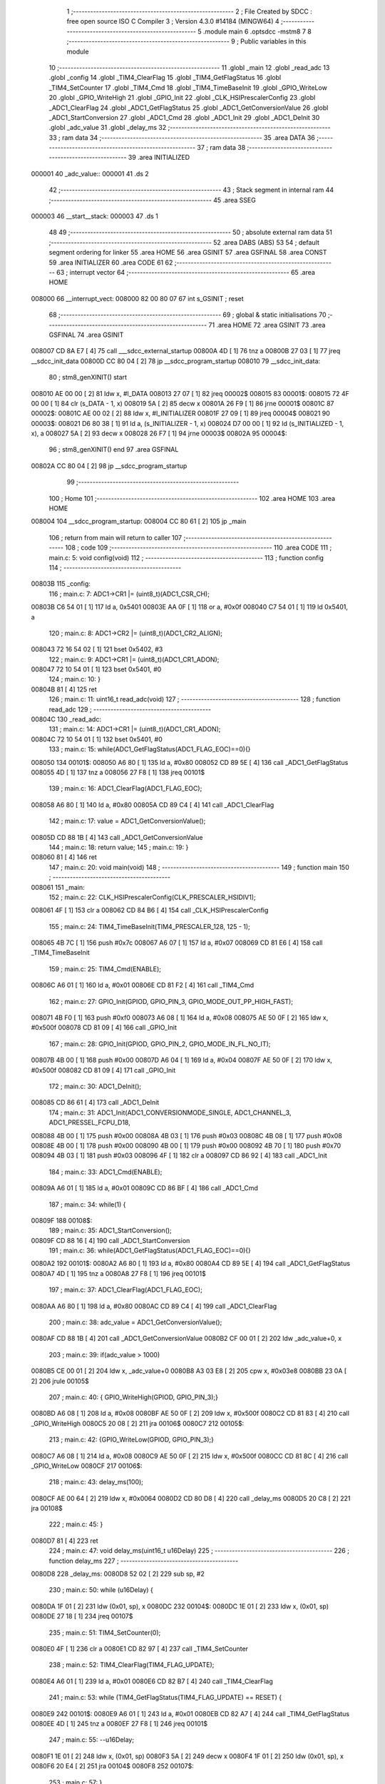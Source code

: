                                       1 ;--------------------------------------------------------
                                      2 ; File Created by SDCC : free open source ISO C Compiler 
                                      3 ; Version 4.3.0 #14184 (MINGW64)
                                      4 ;--------------------------------------------------------
                                      5 	.module main
                                      6 	.optsdcc -mstm8
                                      7 	
                                      8 ;--------------------------------------------------------
                                      9 ; Public variables in this module
                                     10 ;--------------------------------------------------------
                                     11 	.globl _main
                                     12 	.globl _read_adc
                                     13 	.globl _config
                                     14 	.globl _TIM4_ClearFlag
                                     15 	.globl _TIM4_GetFlagStatus
                                     16 	.globl _TIM4_SetCounter
                                     17 	.globl _TIM4_Cmd
                                     18 	.globl _TIM4_TimeBaseInit
                                     19 	.globl _GPIO_WriteLow
                                     20 	.globl _GPIO_WriteHigh
                                     21 	.globl _GPIO_Init
                                     22 	.globl _CLK_HSIPrescalerConfig
                                     23 	.globl _ADC1_ClearFlag
                                     24 	.globl _ADC1_GetFlagStatus
                                     25 	.globl _ADC1_GetConversionValue
                                     26 	.globl _ADC1_StartConversion
                                     27 	.globl _ADC1_Cmd
                                     28 	.globl _ADC1_Init
                                     29 	.globl _ADC1_DeInit
                                     30 	.globl _adc_value
                                     31 	.globl _delay_ms
                                     32 ;--------------------------------------------------------
                                     33 ; ram data
                                     34 ;--------------------------------------------------------
                                     35 	.area DATA
                                     36 ;--------------------------------------------------------
                                     37 ; ram data
                                     38 ;--------------------------------------------------------
                                     39 	.area INITIALIZED
      000001                         40 _adc_value::
      000001                         41 	.ds 2
                                     42 ;--------------------------------------------------------
                                     43 ; Stack segment in internal ram
                                     44 ;--------------------------------------------------------
                                     45 	.area SSEG
      000003                         46 __start__stack:
      000003                         47 	.ds	1
                                     48 
                                     49 ;--------------------------------------------------------
                                     50 ; absolute external ram data
                                     51 ;--------------------------------------------------------
                                     52 	.area DABS (ABS)
                                     53 
                                     54 ; default segment ordering for linker
                                     55 	.area HOME
                                     56 	.area GSINIT
                                     57 	.area GSFINAL
                                     58 	.area CONST
                                     59 	.area INITIALIZER
                                     60 	.area CODE
                                     61 
                                     62 ;--------------------------------------------------------
                                     63 ; interrupt vector
                                     64 ;--------------------------------------------------------
                                     65 	.area HOME
      008000                         66 __interrupt_vect:
      008000 82 00 80 07             67 	int s_GSINIT ; reset
                                     68 ;--------------------------------------------------------
                                     69 ; global & static initialisations
                                     70 ;--------------------------------------------------------
                                     71 	.area HOME
                                     72 	.area GSINIT
                                     73 	.area GSFINAL
                                     74 	.area GSINIT
      008007 CD 8A E7         [ 4]   75 	call	___sdcc_external_startup
      00800A 4D               [ 1]   76 	tnz	a
      00800B 27 03            [ 1]   77 	jreq	__sdcc_init_data
      00800D CC 80 04         [ 2]   78 	jp	__sdcc_program_startup
      008010                         79 __sdcc_init_data:
                                     80 ; stm8_genXINIT() start
      008010 AE 00 00         [ 2]   81 	ldw x, #l_DATA
      008013 27 07            [ 1]   82 	jreq	00002$
      008015                         83 00001$:
      008015 72 4F 00 00      [ 1]   84 	clr (s_DATA - 1, x)
      008019 5A               [ 2]   85 	decw x
      00801A 26 F9            [ 1]   86 	jrne	00001$
      00801C                         87 00002$:
      00801C AE 00 02         [ 2]   88 	ldw	x, #l_INITIALIZER
      00801F 27 09            [ 1]   89 	jreq	00004$
      008021                         90 00003$:
      008021 D6 80 38         [ 1]   91 	ld	a, (s_INITIALIZER - 1, x)
      008024 D7 00 00         [ 1]   92 	ld	(s_INITIALIZED - 1, x), a
      008027 5A               [ 2]   93 	decw	x
      008028 26 F7            [ 1]   94 	jrne	00003$
      00802A                         95 00004$:
                                     96 ; stm8_genXINIT() end
                                     97 	.area GSFINAL
      00802A CC 80 04         [ 2]   98 	jp	__sdcc_program_startup
                                     99 ;--------------------------------------------------------
                                    100 ; Home
                                    101 ;--------------------------------------------------------
                                    102 	.area HOME
                                    103 	.area HOME
      008004                        104 __sdcc_program_startup:
      008004 CC 80 61         [ 2]  105 	jp	_main
                                    106 ;	return from main will return to caller
                                    107 ;--------------------------------------------------------
                                    108 ; code
                                    109 ;--------------------------------------------------------
                                    110 	.area CODE
                                    111 ;	main.c: 5: void config(void)
                                    112 ;	-----------------------------------------
                                    113 ;	 function config
                                    114 ;	-----------------------------------------
      00803B                        115 _config:
                                    116 ;	main.c: 7: ADC1->CR1 |= (uint8_t)(ADC1_CSR_CH);
      00803B C6 54 01         [ 1]  117 	ld	a, 0x5401
      00803E AA 0F            [ 1]  118 	or	a, #0x0f
      008040 C7 54 01         [ 1]  119 	ld	0x5401, a
                                    120 ;	main.c: 8: ADC1->CR2 |= (uint8_t)(ADC1_CR2_ALIGN);
      008043 72 16 54 02      [ 1]  121 	bset	0x5402, #3
                                    122 ;	main.c: 9: ADC1->CR1 |= (uint8_t)(ADC1_CR1_ADON);
      008047 72 10 54 01      [ 1]  123 	bset	0x5401, #0
                                    124 ;	main.c: 10: }
      00804B 81               [ 4]  125 	ret
                                    126 ;	main.c: 11: uint16_t read_adc(void)
                                    127 ;	-----------------------------------------
                                    128 ;	 function read_adc
                                    129 ;	-----------------------------------------
      00804C                        130 _read_adc:
                                    131 ;	main.c: 14: ADC1->CR1 |= (uint8_t)(ADC1_CR1_ADON);
      00804C 72 10 54 01      [ 1]  132 	bset	0x5401, #0
                                    133 ;	main.c: 15: while(ADC1_GetFlagStatus(ADC1_FLAG_EOC)==0){}
      008050                        134 00101$:
      008050 A6 80            [ 1]  135 	ld	a, #0x80
      008052 CD 89 5E         [ 4]  136 	call	_ADC1_GetFlagStatus
      008055 4D               [ 1]  137 	tnz	a
      008056 27 F8            [ 1]  138 	jreq	00101$
                                    139 ;	main.c: 16: ADC1_ClearFlag(ADC1_FLAG_EOC);
      008058 A6 80            [ 1]  140 	ld	a, #0x80
      00805A CD 89 C4         [ 4]  141 	call	_ADC1_ClearFlag
                                    142 ;	main.c: 17: value = ADC1_GetConversionValue();
      00805D CD 88 1B         [ 4]  143 	call	_ADC1_GetConversionValue
                                    144 ;	main.c: 18: return value;
                                    145 ;	main.c: 19: }
      008060 81               [ 4]  146 	ret
                                    147 ;	main.c: 20: void main(void)
                                    148 ;	-----------------------------------------
                                    149 ;	 function main
                                    150 ;	-----------------------------------------
      008061                        151 _main:
                                    152 ;	main.c: 22: CLK_HSIPrescalerConfig(CLK_PRESCALER_HSIDIV1);
      008061 4F               [ 1]  153 	clr	a
      008062 CD 84 B6         [ 4]  154 	call	_CLK_HSIPrescalerConfig
                                    155 ;	main.c: 24: TIM4_TimeBaseInit(TIM4_PRESCALER_128, 125 - 1);
      008065 4B 7C            [ 1]  156 	push	#0x7c
      008067 A6 07            [ 1]  157 	ld	a, #0x07
      008069 CD 81 E6         [ 4]  158 	call	_TIM4_TimeBaseInit
                                    159 ;	main.c: 25: TIM4_Cmd(ENABLE);
      00806C A6 01            [ 1]  160 	ld	a, #0x01
      00806E CD 81 F2         [ 4]  161 	call	_TIM4_Cmd
                                    162 ;	main.c: 27: GPIO_Init(GPIOD, GPIO_PIN_3, GPIO_MODE_OUT_PP_HIGH_FAST);
      008071 4B F0            [ 1]  163 	push	#0xf0
      008073 A6 08            [ 1]  164 	ld	a, #0x08
      008075 AE 50 0F         [ 2]  165 	ldw	x, #0x500f
      008078 CD 81 09         [ 4]  166 	call	_GPIO_Init
                                    167 ;	main.c: 28: GPIO_Init(GPIOD, GPIO_PIN_2, GPIO_MODE_IN_FL_NO_IT);
      00807B 4B 00            [ 1]  168 	push	#0x00
      00807D A6 04            [ 1]  169 	ld	a, #0x04
      00807F AE 50 0F         [ 2]  170 	ldw	x, #0x500f
      008082 CD 81 09         [ 4]  171 	call	_GPIO_Init
                                    172 ;	main.c: 30: ADC1_DeInit();
      008085 CD 86 61         [ 4]  173 	call	_ADC1_DeInit
                                    174 ;	main.c: 31: ADC1_Init(ADC1_CONVERSIONMODE_SINGLE, ADC1_CHANNEL_3, ADC1_PRESSEL_FCPU_D18, 
      008088 4B 00            [ 1]  175 	push	#0x00
      00808A 4B 03            [ 1]  176 	push	#0x03
      00808C 4B 08            [ 1]  177 	push	#0x08
      00808E 4B 00            [ 1]  178 	push	#0x00
      008090 4B 00            [ 1]  179 	push	#0x00
      008092 4B 70            [ 1]  180 	push	#0x70
      008094 4B 03            [ 1]  181 	push	#0x03
      008096 4F               [ 1]  182 	clr	a
      008097 CD 86 92         [ 4]  183 	call	_ADC1_Init
                                    184 ;	main.c: 33: ADC1_Cmd(ENABLE);
      00809A A6 01            [ 1]  185 	ld	a, #0x01
      00809C CD 86 BF         [ 4]  186 	call	_ADC1_Cmd
                                    187 ;	main.c: 34: while(1) {
      00809F                        188 00108$:
                                    189 ;	main.c: 35: ADC1_StartConversion();
      00809F CD 88 16         [ 4]  190 	call	_ADC1_StartConversion
                                    191 ;	main.c: 36: while(ADC1_GetFlagStatus(ADC1_FLAG_EOC)==0){}
      0080A2                        192 00101$:
      0080A2 A6 80            [ 1]  193 	ld	a, #0x80
      0080A4 CD 89 5E         [ 4]  194 	call	_ADC1_GetFlagStatus
      0080A7 4D               [ 1]  195 	tnz	a
      0080A8 27 F8            [ 1]  196 	jreq	00101$
                                    197 ;	main.c: 37: ADC1_ClearFlag(ADC1_FLAG_EOC);
      0080AA A6 80            [ 1]  198 	ld	a, #0x80
      0080AC CD 89 C4         [ 4]  199 	call	_ADC1_ClearFlag
                                    200 ;	main.c: 38: adc_value = ADC1_GetConversionValue();
      0080AF CD 88 1B         [ 4]  201 	call	_ADC1_GetConversionValue
      0080B2 CF 00 01         [ 2]  202 	ldw	_adc_value+0, x
                                    203 ;	main.c: 39: if(adc_value > 1000)
      0080B5 CE 00 01         [ 2]  204 	ldw	x, _adc_value+0
      0080B8 A3 03 E8         [ 2]  205 	cpw	x, #0x03e8
      0080BB 23 0A            [ 2]  206 	jrule	00105$
                                    207 ;	main.c: 40: { GPIO_WriteHigh(GPIOD, GPIO_PIN_3);}
      0080BD A6 08            [ 1]  208 	ld	a, #0x08
      0080BF AE 50 0F         [ 2]  209 	ldw	x, #0x500f
      0080C2 CD 81 83         [ 4]  210 	call	_GPIO_WriteHigh
      0080C5 20 08            [ 2]  211 	jra	00106$
      0080C7                        212 00105$:
                                    213 ;	main.c: 42: {GPIO_WriteLow(GPIOD, GPIO_PIN_3);}
      0080C7 A6 08            [ 1]  214 	ld	a, #0x08
      0080C9 AE 50 0F         [ 2]  215 	ldw	x, #0x500f
      0080CC CD 81 8C         [ 4]  216 	call	_GPIO_WriteLow
      0080CF                        217 00106$:
                                    218 ;	main.c: 43: delay_ms(100);
      0080CF AE 00 64         [ 2]  219 	ldw	x, #0x0064
      0080D2 CD 80 D8         [ 4]  220 	call	_delay_ms
      0080D5 20 C8            [ 2]  221 	jra	00108$
                                    222 ;	main.c: 45: }
      0080D7 81               [ 4]  223 	ret
                                    224 ;	main.c: 47: void delay_ms(uint16_t u16Delay)
                                    225 ;	-----------------------------------------
                                    226 ;	 function delay_ms
                                    227 ;	-----------------------------------------
      0080D8                        228 _delay_ms:
      0080D8 52 02            [ 2]  229 	sub	sp, #2
                                    230 ;	main.c: 50: while (u16Delay) {
      0080DA 1F 01            [ 2]  231 	ldw	(0x01, sp), x
      0080DC                        232 00104$:
      0080DC 1E 01            [ 2]  233 	ldw	x, (0x01, sp)
      0080DE 27 18            [ 1]  234 	jreq	00107$
                                    235 ;	main.c: 51: TIM4_SetCounter(0);
      0080E0 4F               [ 1]  236 	clr	a
      0080E1 CD 82 97         [ 4]  237 	call	_TIM4_SetCounter
                                    238 ;	main.c: 52: TIM4_ClearFlag(TIM4_FLAG_UPDATE);
      0080E4 A6 01            [ 1]  239 	ld	a, #0x01
      0080E6 CD 82 B7         [ 4]  240 	call	_TIM4_ClearFlag
                                    241 ;	main.c: 53: while (TIM4_GetFlagStatus(TIM4_FLAG_UPDATE) == RESET) {
      0080E9                        242 00101$:
      0080E9 A6 01            [ 1]  243 	ld	a, #0x01
      0080EB CD 82 A7         [ 4]  244 	call	_TIM4_GetFlagStatus
      0080EE 4D               [ 1]  245 	tnz	a
      0080EF 27 F8            [ 1]  246 	jreq	00101$
                                    247 ;	main.c: 55: --u16Delay;
      0080F1 1E 01            [ 2]  248 	ldw	x, (0x01, sp)
      0080F3 5A               [ 2]  249 	decw	x
      0080F4 1F 01            [ 2]  250 	ldw	(0x01, sp), x
      0080F6 20 E4            [ 2]  251 	jra	00104$
      0080F8                        252 00107$:
                                    253 ;	main.c: 57: }
      0080F8 5B 02            [ 2]  254 	addw	sp, #2
      0080FA 81               [ 4]  255 	ret
                                    256 	.area CODE
                                    257 	.area CONST
                                    258 	.area INITIALIZER
      008039                        259 __xinit__adc_value:
      008039 00 00                  260 	.dw #0x0000
                                    261 	.area CABS (ABS)
